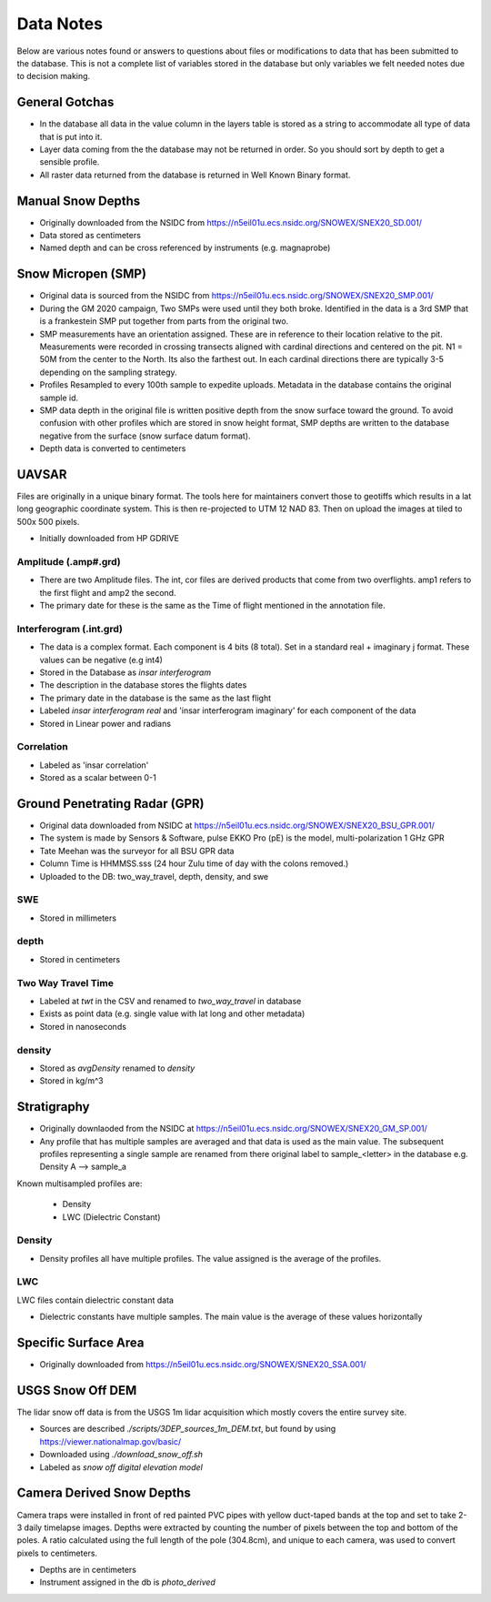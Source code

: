 Data Notes
==========

Below are various notes found or answers to questions about files or modifications
to data that has been submitted to the database. This is not a complete list
of variables stored in the database but only variables we felt needed notes
due to decision making.


General Gotchas
----------------

* In the database all data in the value column in the layers table is stored as
  a string to accommodate all type of data that is put into it.

* Layer data coming from the the database may not be returned in order. So you
  should sort by depth to get a sensible profile.

* All raster data returned from the database is returned in Well Known Binary
  format.

Manual Snow Depths
------------------

* Originally downloaded from the NSIDC from https://n5eil01u.ecs.nsidc.org/SNOWEX/SNEX20_SD.001/
* Data stored as centimeters
* Named depth and can be cross referenced by instruments (e.g. magnaprobe)

Snow Micropen (SMP)
-------------------

* Original data is sourced from the NSIDC from https://n5eil01u.ecs.nsidc.org/SNOWEX/SNEX20_SMP.001/
* During the GM 2020 campaign, Two SMPs were used until they both broke. Identified in the data is a 3rd SMP
  that is a frankestein SMP put together from parts from the original two.
* SMP measurements have an orientation assigned. These are in reference to
  their location relative to the pit. Measurements were recorded in crossing
  transects aligned with cardinal directions and centered on the pit. N1 = 50M
  from the center to the North. Its also the farthest out. In each cardinal directions
  there are typically 3-5 depending on the sampling strategy.
* Profiles Resampled to every 100th sample to expedite uploads. Metadata in the
  database contains the original sample id.
* SMP data depth in the original file is written positive depth from the snow
  surface toward the ground. To avoid confusion with other profiles which are
  stored in snow height format, SMP depths are written to the database negative
  from the surface (snow surface datum format).
* Depth data is converted to centimeters

UAVSAR
------
Files are originally in a unique binary format. The tools here for maintainers
convert those to geotiffs which results in a lat long geographic coordinate system.
This is then re-projected to UTM 12 NAD 83. Then on upload the images at tiled to
500x 500 pixels.

* Initially downloaded from HP GDRIVE

Amplitude (.amp#.grd)
~~~~~~~~~~~~~~~~~~~~~~~~

* There are two Amplitude files. The int, cor files are derived products that
  come from two overflights. amp1 refers to the first flight and amp2 the second.
* The primary date for these is the same as the Time of flight mentioned in the
  annotation file.

Interferogram (.int.grd)
~~~~~~~~~~~~~~~~~~~~~~~~

* The data is a complex format. Each component is 4 bits (8 total). Set in a
  standard real + imaginary j format. These values can be negative (e.g int4)
* Stored in the Database as `insar interferogram`
* The description in the database stores the flights dates
* The primary date in the database is the same as the last flight
* Labeled `insar interferogram real` and 'insar interferogram imaginary'
  for each component of the data
* Stored in Linear power and radians

Correlation
~~~~~~~~~~~
* Labeled as 'insar correlation'
* Stored as a scalar between 0-1


Ground Penetrating Radar (GPR)
------------------------------
* Original data downloaded from NSIDC at https://n5eil01u.ecs.nsidc.org/SNOWEX/SNEX20_BSU_GPR.001/
* The system is made by Sensors & Software, pulse EKKO Pro (pE) is the model,
  multi-polarization 1 GHz GPR
* Tate Meehan was the surveyor for all BSU GPR data
* Column Time is HHMMSS.sss (24 hour Zulu time of day with the colons removed.)
* Uploaded to the DB: two_way_travel, depth, density, and swe

SWE
~~~
* Stored in millimeters

depth
~~~~~
* Stored in centimeters

Two Way Travel Time
~~~~~~~~~~~~~~~~~~~

* Labeled at `twt` in the CSV and renamed to `two_way_travel` in database
* Exists as point data (e.g. single value with lat long and other metadata)
* Stored in nanoseconds

density
~~~~~~~
* Stored as `avgDensity` renamed to `density`
* Stored in kg/m^3


Stratigraphy
------------

* Originally downlaoded from the NSIDC at https://n5eil01u.ecs.nsidc.org/SNOWEX/SNEX20_GM_SP.001/

* Any profile that has multiple samples are averaged and that data is used as the main value. The subsequent profiles
  representing a single sample are renamed from there original label to sample_<letter> in the database e.g.
  Density A --> sample_a

Known multisampled profiles are:

  * Density
  * LWC (Dielectric Constant)

Density
~~~~~~~

* Density profiles all have multiple profiles. The value assigned is the
  average of the profiles.

LWC
~~~
LWC files contain dielectric constant data

* Dielectric constants have multiple samples. The main value is the average of
  these values horizontally

Specific Surface Area
---------------------

* Originally downloaded from https://n5eil01u.ecs.nsidc.org/SNOWEX/SNEX20_SSA.001/


USGS Snow Off DEM
------------------

The lidar snow off data is from the USGS 1m lidar acquisition which mostly
covers the entire survey site.

* Sources are described `./scripts/3DEP_sources_1m_DEM.txt`, but found by
  using https://viewer.nationalmap.gov/basic/
* Downloaded using `./download_snow_off.sh`
* Labeled as `snow off digital elevation model`

Camera Derived Snow Depths
--------------------------

Camera traps were installed in front of red painted PVC pipes with yellow duct-taped bands at the top and set to take
2-3 daily timelapse images. Depths were extracted by counting the number of pixels between the top and bottom of the
poles. A ratio calculated using the full length of the pole (304.8cm), and unique to each camera, was used to convert
pixels to centimeters.

* Depths are in centimeters
* Instrument assigned in the db is `photo_derived`
